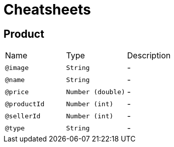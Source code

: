 = Cheatsheets

[[Product]]
== Product


[cols=">25%,25%,50%"]
[frame="topbot"]
|===
^|Name | Type ^| Description
|[[image]]`@image`|`String`|-
|[[name]]`@name`|`String`|-
|[[price]]`@price`|`Number (double)`|-
|[[productId]]`@productId`|`Number (int)`|-
|[[sellerId]]`@sellerId`|`Number (int)`|-
|[[type]]`@type`|`String`|-
|===

